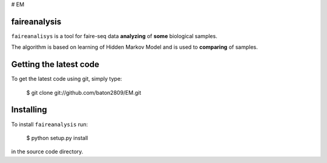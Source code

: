 # EM

faireanalysis
========

``faireanalisys`` is a tool for faire-seq data **analyzing** of **some** biological samples.

The algorithm is based on learning of Hidden Markov Model and is used to **comparing** of samples.

Getting the latest code
=======================

To get the latest code using git, simply type:

    $ git clone git://github.com/baton2809/EM.git

Installing
==========

To install ``faireanalysis`` run:

    $ python setup.py install

in the source code directory.

